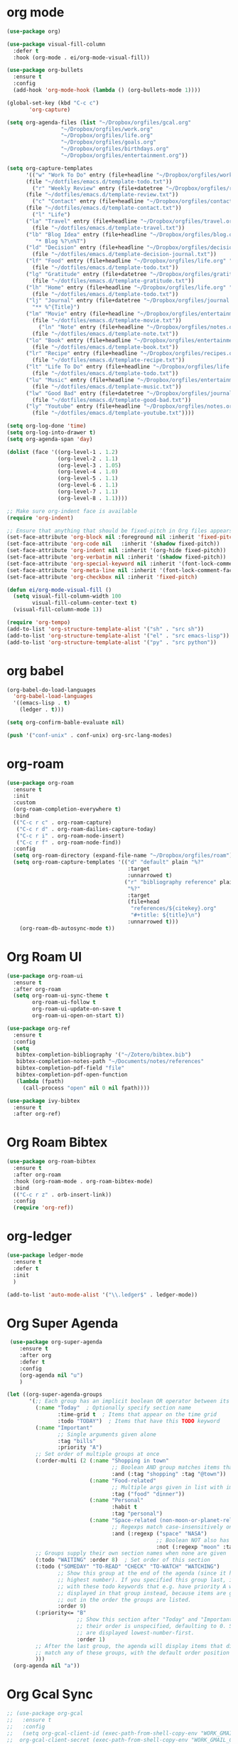 * org mode
#+BEGIN_SRC emacs-lisp
(use-package org)

(use-package visual-fill-column
  :defer t
  :hook (org-mode . ei/org-mode-visual-fill))

(use-package org-bullets
  :ensure t
  :config
  (add-hook 'org-mode-hook (lambda () (org-bullets-mode 1))))

(global-set-key (kbd "C-c c")
       'org-capture)

(setq org-agenda-files (list "~/Dropbox/orgfiles/gcal.org"
			     "~/Dropbox/orgfiles/work.org"
			     "~/Dropbox/orgfiles/life.org"
			     "~/Dropbox/orgfiles/goals.org"
			     "~/Dropbox/orgfiles/birthdays.org"
			     "~/Dropbox/orgfiles/entertainment.org"))

(setq org-capture-templates
      '(("w" "Work To Do" entry (file+headline "~/Dropbox/orgfiles/work.org" "To Do Items")
	  (file "~/dotfiles/emacs.d/template-todo.txt"))
        ("r" "Weekly Review" entry (file+datetree "~/Dropbox/orgfiles/review.org")
	  (file "~/dotfiles/emacs.d/template-review.txt"))
        ("c" "Contact" entry (file+headline "~/Dropbox/orgfiles/contact.org" "Contacts") 
	  (file "~/dotfiles/emacs.d/template-contact.txt"))
        ("l" "Life") 
	  ("la" "Travel" entry (file+headline "~/Dropbox/orgfiles/travel.org" "Travel") 
	    (file "~/dotfiles/emacs.d/template-travel.txt"))
	  ("lb" "Blog Idea" entry (file+headline "~/Dropbox/orgfiles/blog.org" "Blog Idea")
	     "* Blog %?\n%T")
	  ("ld" "Decision" entry (file+headline "~/Dropbox/orgfiles/decision.org" "Decisions") 
	    (file "~/dotfiles/emacs.d/template-decision-journal.txt"))
	  ("lf" "Food" entry (file+headline "~/Dropbox/orgfiles/life.org" "Food")
	    (file "~/dotfiles/emacs.d/template-todo.txt"))
	  ("lg" "Gratitude" entry (file+datetree "~/Dropbox/orgfiles/gratitude.org")
	    (file "~/dotfiles/emacs.d/template-gratitude.txt"))
	  ("lh" "Home" entry (file+headline "~/Dropbox/orgfiles/life.org" "Home")
	    (file "~/dotfiles/emacs.d/template-todo.txt"))
	  ("lj" "Journal" entry (file+datetree "~/Dropbox/orgfiles/journal.org") 
	    "** %^{Title}")
	  ("lm" "Movie" entry (file+headline "~/Dropbox/orgfiles/entertainment.org" "Movies")
	    (file "~/dotfiles/emacs.d/template-movie.txt"))
          ("ln" "Note" entry (file+headline "~/Dropbox/orgfiles/notes.org" "Notes")
	    (file "~/dotfiles/emacs.d/template-note.txt"))
	  ("lo" "Book" entry (file+headline "~/Dropbox/orgfiles/entertainment.org" "Book") 
	    (file "~/dotfiles/emacs.d/template-book.txt"))
	  ("lr" "Recipe" entry (file+headline "~/Dropbox/orgfiles/recipes.org" "Recipes")
	    (file "~/dotfiles/emacs.d/template-recipe.txt"))
	  ("lt" "Life To Do" entry (file+headline "~/Dropbox/orgfiles/life.org" "To Do Items")
	    (file "~/dotfiles/emacs.d/template-todo.txt"))
	  ("lu" "Music" entry (file+headline "~/Dropbox/orgfiles/entertainment.org" "Music")
	    (file "~/dotfiles/emacs.d/template-music.txt"))
	  ("lw" "Good Bad" entry (file+datetree "~/Dropbox/orgfiles/journal.org") 
	    (file "~/dotfiles/emacs.d/template-good-bad.txt"))
	  ("ly" "Youtube" entry (file+headline "~/Dropbox/orgfiles/notes.org" "Youtube")
	    (file "~/dotfiles/emacs.d/template-youtube.txt"))))

(setq org-log-done 'time)
(setq org-log-into-drawer t)
(setq org-agenda-span 'day)

(dolist (face '((org-level-1 . 1.2)
                (org-level-2 . 1.1)
                (org-level-3 . 1.05)
                (org-level-4 . 1.0)
                (org-level-5 . 1.1)
                (org-level-6 . 1.1)
                (org-level-7 . 1.1)
                (org-level-8 . 1.1))))

;; Make sure org-indent face is available
(require 'org-indent)

;; Ensure that anything that should be fixed-pitch in Org files appears that way
(set-face-attribute 'org-block nil :foreground nil :inherit 'fixed-pitch)
(set-face-attribute 'org-code nil   :inherit '(shadow fixed-pitch))
(set-face-attribute 'org-indent nil :inherit '(org-hide fixed-pitch))
(set-face-attribute 'org-verbatim nil :inherit '(shadow fixed-pitch))
(set-face-attribute 'org-special-keyword nil :inherit '(font-lock-comment-face fixed-pitch))
(set-face-attribute 'org-meta-line nil :inherit '(font-lock-comment-face fixed-pitch))
(set-face-attribute 'org-checkbox nil :inherit 'fixed-pitch)

(defun ei/org-mode-visual-fill ()
  (setq visual-fill-column-width 100
        visual-fill-column-center-text t)
  (visual-fill-column-mode 1))
  
(require 'org-tempo)
(add-to-list 'org-structure-template-alist '("sh" . "src sh"))
(add-to-list 'org-structure-template-alist '("el" . "src emacs-lisp"))
(add-to-list 'org-structure-template-alist '("py" . "src python"))
#+END_SRC

* org babel
#+BEGIN_SRC emacs-lisp
(org-babel-do-load-languages
  'org-babel-load-languages
  '((emacs-lisp . t)
    (ledger . t)))
  
(setq org-confirm-bable-evaluate nil)

(push '("conf-unix" . conf-unix) org-src-lang-modes)
#+END_SRC

* org-roam
#+BEGIN_SRC emacs-lisp
(use-package org-roam
  :ensure t
  :init
  :custom
  (org-roam-completion-everywhere t)
  :bind 
  (("C-c r c" . org-roam-capture)
   ("C-c r d" . org-roam-dailies-capture-today)
   ("C-c r i" . org-roam-node-insert)
   ("C-c r f" . org-roam-node-find))
  :config
  (setq org-roam-directory (expand-file-name "~/Dropbox/orgfiles/roam"))
  (setq org-roam-capture-templates '(("d" "default" plain "%?"
                                      :target
                                      :unnarrowed t)
                                     ("r" "bibliography reference" plain
                                      "%?"
                                      :target
                                      (file+head
                                       "references/${citekey}.org"
                                       "#+title: ${title}\n")
                                      :unnarrowed t)))
	(org-roam-db-autosync-mode t))
#+END_SRC

* Org Roam UI
#+BEGIN_SRC emacs-lisp
(use-package org-roam-ui
  :ensure t
  :after org-roam
  (setq org-roam-ui-sync-theme t
        org-roam-ui-follow t
        org-roam-ui-update-on-save t
        org-roam-ui-open-on-start t))

(use-package org-ref
  :ensure t
  :config
  (setq
   bibtex-completion-bibliography '("~/Zotero/bibtex.bib")
   bibtex-completion-notes-path "~/Documents/notes/references"
   bibtex-completion-pdf-field "file"
   bibtex-completion-pdf-open-function
   (lambda (fpath)
     (call-process "open" nil 0 nil fpath))))

(use-package ivy-bibtex
  :ensure t
  :after org-ref)
#+END_SRC

* Org Roam Bibtex
#+BEGIN_SRC emacs-lisp
(use-package org-roam-bibtex
  :ensure t  
  :after org-roam
  :hook (org-roam-mode . org-roam-bibtex-mode)
  :bind
  (("C-c r z" . orb-insert-link))
  :config
  (require 'org-ref))
#+END_SRC

* org-ledger
#+BEGIN_SRC emacs-lisp
(use-package ledger-mode
  :ensure t
  :defer t
  :init
  )

(add-to-list 'auto-mode-alist '("\\.ledger$" . ledger-mode))
#+END_SRC

* Org Super Agenda
#+BEGIN_SRC emacs-lisp
 (use-package org-super-agenda
    :ensure t
    :after org
    :defer t
    :config
    (org-agenda nil "u")
    )

(let ((org-super-agenda-groups
       '(;; Each group has an implicit boolean OR operator between its selectors.
         (:name "Today"  ; Optionally specify section name
                :time-grid t  ; Items that appear on the time grid
                :todo "TODAY")  ; Items that have this TODO keyword
         (:name "Important"
                ;; Single arguments given alone
                :tag "bills"
                :priority "A")
         ;; Set order of multiple groups at once
         (:order-multi (2 (:name "Shopping in town"
                                 ;; Boolean AND group matches items that match all subgroups
                                 :and (:tag "shopping" :tag "@town"))
                          (:name "Food-related"
                                 ;; Multiple args given in list with implicit OR
                                 :tag ("food" "dinner"))
                          (:name "Personal"
                                 :habit t
                                 :tag "personal")
                          (:name "Space-related (non-moon-or-planet-related)"
                                 ;; Regexps match case-insensitively on the entire entry
                                 :and (:regexp ("space" "NASA")
                                               ;; Boolean NOT also has implicit OR between selectors
                                               :not (:regexp "moon" :tag "planet")))))
         ;; Groups supply their own section names when none are given
         (:todo "WAITING" :order 8)  ; Set order of this section
         (:todo ("SOMEDAY" "TO-READ" "CHECK" "TO-WATCH" "WATCHING")
                ;; Show this group at the end of the agenda (since it has the
                ;; highest number). If you specified this group last, items
                ;; with these todo keywords that e.g. have priority A would be
                ;; displayed in that group instead, because items are grouped
                ;; out in the order the groups are listed.
                :order 9)
         (:priority<= "B"
                      ;; Show this section after "Today" and "Important", because
                      ;; their order is unspecified, defaulting to 0. Sections
                      ;; are displayed lowest-number-first.
                      :order 1)
         ;; After the last group, the agenda will display items that didn't
         ;; match any of these groups, with the default order position of 99
         )))
  (org-agenda nil "a"))
#+END_SRC

* Org Gcal Sync
#+BEGIN_SRC emacs-lisp
;; (use-package org-gcal
;;   :ensure t
;;   :config
;;   (setq org-gcal-client-id (exec-path-from-shell-copy-env "WORK_GMAIL_CAL_CLIENT_ID")
;; 	org-gcal-client-secret (exec-path-from-shell-copy-env "WORK_GMAIL_CAL_CLIENT_SECRET")
;; 	org-gcal-file-alist '(("eric@kamana.com" .  "~/Dropbox/orgfiles/gcal.org"))))
;; 
;; (add-hook 'org-agenda-mode-hook (lambda () (org-gcal-fetch) ))
;; (add-hook 'org-capture-after-finalize-hook (lambda () (org-gcal-fetch)))
#+END_SRC

